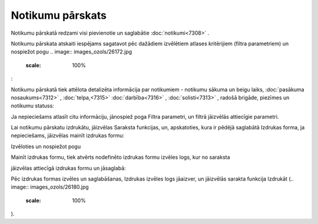.. 7318 Notikumu pārskats********************* 
Notikumu pārskatā redzami visi pievienotie un saglabātie
:doc:`notikumi<7308>` .

Notikumu pārskata atskaiti iespējams sagatavot pēc dažādiem izvēlētiem
atlases kritērijiem (filtra parametriem) un nospiežot pogu .. image::
images_ozols/26172.jpg
    :scale: 100%
:



.. image:: images_ozols/26174.jpg
    :scale: 100%


Notikumu pārskatā tiek attēlota detalizēta informācija par notikumiem
- notikumu sākuma un beigu laiks, :doc:`pasākuma nosaukums<7312>` ,
:doc:`telpa,<7315>` :doc:`darbība<7316>` , :doc:`solisti<7313>` ,
radošā brigāde, piezīmes un notikumu statuss:



.. image:: images_ozols/26175.jpg
    :scale: 100%




Ja nepieciešams atlasīt citu informāciju, jānospiež poga Filtra
parametri, un filtrā jāizvēlās attiecīgie parametri.

Lai notikumu pārskatu izdrukātu, jāizvēlas Saraksta funkcijas, un,
apskatoties, kura ir pēdējā saglabātā Izdrukas forma, ja nepieciešams,
jāizvēlas mainīt izdrukas formu:



.. image:: images_ozols/26176.jpg
    :scale: 100%




Izvēloties un nospiežot pogu .. image:: images_ozols/26177.jpg
    :scale: 100%
Mainīt izdrukas formu, tiek atvērts nodefinēto izdrukas formu izvēles
logs, kur no saraksta .. image:: images_ozols/26179.jpg
    :scale: 100%
jāizvēlas attiecīgā izdrukas formu un jāsaglabā:



.. image:: images_ozols/26178.jpg
    :scale: 100%




Pēc izdrukas formas izvēles un saglabāšanas, Izdrukas izvēles logs
jāaizver, un jāizvēlās sarakta funkcija Izdrukāt (.. image::
images_ozols/26180.jpg
    :scale: 100%
).

 